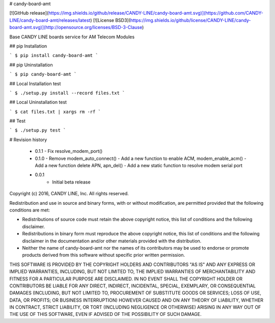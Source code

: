 # candy-board-amt

[![GitHub release](https://img.shields.io/github/release/CANDY-LINE/candy-board-amt.svg)](https://github.com/CANDY-LINE/candy-board-amt/releases/latest)
[![License BSD3](https://img.shields.io/github/license/CANDY-LINE/candy-board-amt.svg)](http://opensource.org/licenses/BSD-3-Clause)

Base CANDY LINE boards service for AM Telecom Modules

## pip Installation

```
$ pip install candy-board-amt
```

## pip Uninstallation

```
$ pip candy-board-amt
```

## Local Installation test

```
$ ./setup.py install --record files.txt
```

## Local Uninstallation test

```
$ cat files.txt | xargs rm -rf
```

## Test

```
$ ./setup.py test
```

# Revision history

 * 0.1.1
   - Fix resolve_modem_port()

 * 0.1.0
   - Remove modem_auto_connect()
   - Add a new function to enable ACM, modem_enable_acm()
   - Add a new function delete APN, apn_del()
   - Add a new static function to resolve modem serial port

 * 0.0.1
    - Initial beta release


Copyright (c) 2016, CANDY LINE, Inc.
All rights reserved.

Redistribution and use in source and binary forms, with or without
modification, are permitted provided that the following conditions are met:

* Redistributions of source code must retain the above copyright notice, this
  list of conditions and the following disclaimer.

* Redistributions in binary form must reproduce the above copyright notice,
  this list of conditions and the following disclaimer in the documentation
  and/or other materials provided with the distribution.

* Neither the name of candy-board-amt nor the names of its
  contributors may be used to endorse or promote products derived from
  this software without specific prior written permission.

THIS SOFTWARE IS PROVIDED BY THE COPYRIGHT HOLDERS AND CONTRIBUTORS "AS IS"
AND ANY EXPRESS OR IMPLIED WARRANTIES, INCLUDING, BUT NOT LIMITED TO, THE
IMPLIED WARRANTIES OF MERCHANTABILITY AND FITNESS FOR A PARTICULAR PURPOSE ARE
DISCLAIMED. IN NO EVENT SHALL THE COPYRIGHT HOLDER OR CONTRIBUTORS BE LIABLE
FOR ANY DIRECT, INDIRECT, INCIDENTAL, SPECIAL, EXEMPLARY, OR CONSEQUENTIAL
DAMAGES (INCLUDING, BUT NOT LIMITED TO, PROCUREMENT OF SUBSTITUTE GOODS OR
SERVICES; LOSS OF USE, DATA, OR PROFITS; OR BUSINESS INTERRUPTION) HOWEVER
CAUSED AND ON ANY THEORY OF LIABILITY, WHETHER IN CONTRACT, STRICT LIABILITY,
OR TORT (INCLUDING NEGLIGENCE OR OTHERWISE) ARISING IN ANY WAY OUT OF THE USE
OF THIS SOFTWARE, EVEN IF ADVISED OF THE POSSIBILITY OF SUCH DAMAGE.


